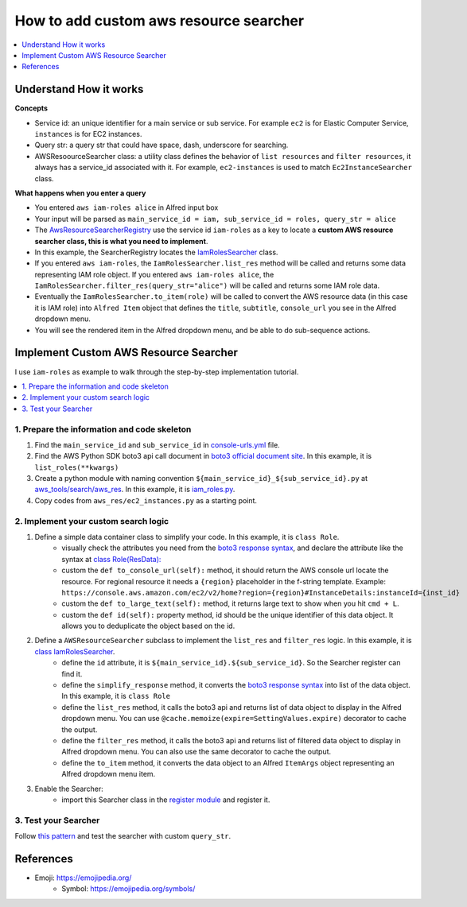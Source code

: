 .. _how-to-add-custom-aws-resource-searcher:

How to add custom aws resource searcher
==============================================================================

.. contents::
    :class: this-will-duplicate-information-and-it-is-still-useful-here
    :depth: 1
    :local:

Understand How it works
------------------------------------------------------------------------------

**Concepts**

- Service id: an unique identifier for a main service or sub service. For example ``ec2`` is for Elastic Computer Service, ``instances`` is for EC2 instances.
- Query str: a query str that could have space, dash, underscore for searching.
- AWSResoourceSearcher class: a utility class defines the behavior of ``list resources`` and ``filter resources``, it always has a service_id associated with it. For example, ``ec2-instances`` is used to match ``Ec2InstanceSearcher`` class.

**What happens when you enter a query**

- You entered ``aws iam-roles alice`` in Alfred input box
- Your input will be parsed as ``main_service_id = iam, sub_service_id = roles, query_str = alice``
- The `AwsResourceSearcherRegistry <https://github.com/MacHu-GWU/afwf_aws_tools-project/blob/main/aws_tools/search/aws_res/__init__.py>`_  use the service id ``iam-roles`` as a key to locate a **custom AWS resource searcher class, this is what you need to implement**.
- In this example, the SearcherRegistry locates the `IamRolesSearcher <https://github.com/MacHu-GWU/afwf_aws_tools-project/blob/main/aws_tools/search/aws_res/iam_roles.py>`_ class.
- If you entered ``aws iam-roles``, the ``IamRolesSearcher.list_res`` method will be called and returns some data representing IAM role object. If you entered ``aws iam-roles alice``, the ``IamRolesSearcher.filter_res(query_str="alice")`` will be called and returns some IAM role data.
- Eventually the ``IamRolesSearcher.to_item(role)`` will be called to convert the AWS resource data (in this case it is IAM role) into ``Alfred Item`` object that defines the ``title``, ``subtitle``, ``console_url`` you see in the Alfred dropdown menu.
- You will see the rendered item in the Alfred dropdown menu, and be able to do sub-sequence actions.


Implement Custom AWS Resource Searcher
------------------------------------------------------------------------------

I use ``iam-roles`` as example to walk through the step-by-step implementation tutorial.

.. contents::
    :class: this-will-duplicate-information-and-it-is-still-useful-here
    :depth: 1
    :local:


1. Prepare the information and code skeleton
~~~~~~~~~~~~~~~~~~~~~~~~~~~~~~~~~~~~~~~~~~~~~~~~~~~~~~~~~~~~~~~~~~~~~~~~~~~~~~

1. Find the ``main_service_id`` and ``sub_service_id`` in `console-urls.yml <https://github.com/MacHu-GWU/afwf_aws_tools-project/blob/main/devtools/console-urls.yml>`_ file.
2. Find the AWS Python SDK boto3 api call document in `boto3 official document site <https://boto3.amazonaws.com/v1/documentation/api/latest/reference/services/iam.html#IAM.Client.list_roles>`_. In this example, it is ``list_roles(**kwargs)``
3. Create a python module with naming convention ``${main_service_id}_${sub_service_id}.py`` at `aws_tools/search/aws_res <https://github.com/MacHu-GWU/afwf_aws_tools-project/blob/main/aws_tools/search/aws_res>`_. In this example, it is `iam_roles.py <https://github.com/MacHu-GWU/afwf_aws_tools-project/blob/main/aws_tools/search/aws_res/iam_roles.py>`_.
4. Copy codes from ``aws_res/ec2_instances.py`` as a starting point.


2. Implement your custom search logic
~~~~~~~~~~~~~~~~~~~~~~~~~~~~~~~~~~~~~~~~~~~~~~~~~~~~~~~~~~~~~~~~~~~~~~~~~~~~~~

1. Define a simple data container class to simplify your code. In this example, it is ``class Role``.
    - visually check the attributes you need from the `boto3 response syntax <https://boto3.amazonaws.com/v1/documentation/api/latest/reference/services/iam.html#IAM.Client.list_roles>`_, and declare the attribute like the syntax at `class Role(ResData): <https://github.com/MacHu-GWU/afwf_aws_tools-project/blob/main/aws_tools/search/aws_res/iam_roles.py>`_
    - custom the ``def to_console_url(self):`` method, it should return the AWS console url locate the resource. For regional resource it needs a ``{region}`` placeholder in the f-string template. Example: ``https://console.aws.amazon.com/ec2/v2/home?region={region}#InstanceDetails:instanceId={inst_id}``
    - custom the ``def to_large_text(self):`` method, it returns large text to show when you hit ``cmd + L``.
    - custom the ``def id(self):`` property method, id should be the unique identifier of this data object. It allows you to deduplicate the object based on the id.
2. Define a ``AWSResourceSearcher`` subclass to implement the ``list_res`` and ``filter_res`` logic. In this example, it is `class IamRolesSearcher <https://github.com/MacHu-GWU/afwf_aws_tools-project/blob/main/aws_tools/search/aws_res/iam_roles.py>`_.
    - define the ``id`` attribute, it is ``${main_service_id}.${sub_service_id}``. So the Searcher register can find it.
    - define the ``simplify_response`` method, it converts the `boto3 response syntax <https://boto3.amazonaws.com/v1/documentation/api/latest/reference/services/iam.html#IAM.Client.list_roles>`_ into list of the data object. In this example, it is ``class Role``
    - define the ``list_res`` method, it calls the boto3 api and returns list of data object to display in the Alfred dropdown menu. You can use ``@cache.memoize(expire=SettingValues.expire)`` decorator to cache the output.
    - define the ``filter_res`` method, it calls the boto3 api and returns list of filtered data object to display in Alfred dropdown menu. You can also use the same decorator to cache the output.
    - define the ``to_item`` method, it converts the data object to an Alfred ``ItemArgs`` object representing an Alfred dropdown menu item.
3. Enable the Searcher:
    - import this Searcher class in the `register module <https://github.com/MacHu-GWU/afwf_aws_tools-project/blob/main/aws_tools/search/aws_res/__init__.py>`_ and register it.


3. Test your Searcher
~~~~~~~~~~~~~~~~~~~~~~~~~~~~~~~~~~~~~~~~~~~~~~~~~~~~~~~~~~~~~~~~~~~~~~~~~~~~~~

Follow `this pattern <https://github.com/MacHu-GWU/afwf_aws_tools-project/blob/main/tests/search_aws_res/test_iam_roles.py>`_ and test the searcher with custom ``query_str``.


References
------------------------------------------------------------------------------

- Emoji: https://emojipedia.org/
    - Symbol: https://emojipedia.org/symbols/
